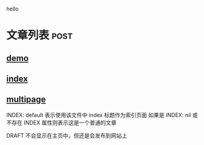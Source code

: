 
hello
* 文章列表                                                           :post:
** [[./demo.org][demo]]                   
:PROPERTIES:
:CATEGORIES: sample,test
:END:

** [[./index.org][index]]


** [[./multipage.org][multipage]]
:PROPERTIES:
:INDEX: default
:DRAFT: True
:END:

INDEX: default 表示使用该文件中 index 标题作为索引页面
如果是 INDEX: nil 或不存在 INDEX 属性则表示这是一个普通的文章

DRAFT 不会显示在主页中，但还是会发布到网站上